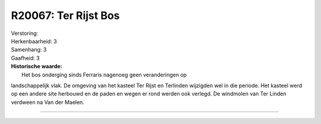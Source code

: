R20067: Ter Rijst Bos
=====================

| Verstoring:

| Herkenbaarheid: 3

| Samenhang: 3

| Gaafheid: 3

| **Historische waarde:**
|  Het bos onderging sinds Ferraris nagenoeg geen veranderingen op
landschappelijk vlak. De omgeving van het kasteel Ter Rijst en Terlinden
wijzigden wel in die periode. Het kasteel werd op een andere site
herbouwd en de paden en wegen er rond werden ook verlegd. De windmolen
van Ter Linden verdween na Van der Maelen.

--------------


